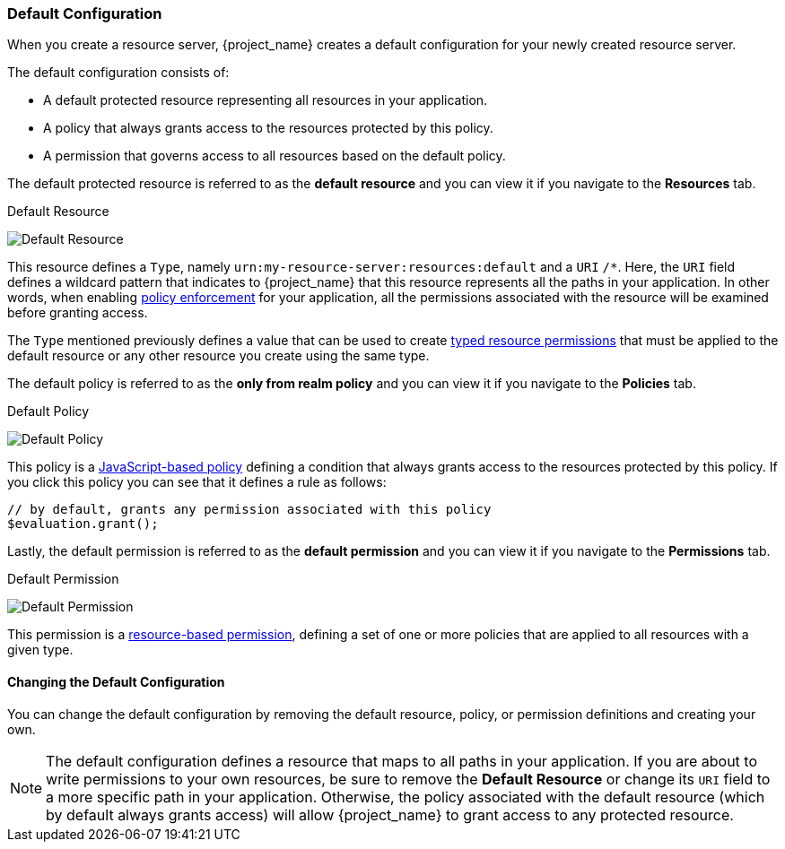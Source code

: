 [[_resource_server_default_config]]
=== Default Configuration

When you create a resource server, {project_name} creates a default configuration for your newly created resource server.

The default configuration consists of:

* A default protected resource representing all resources in your application.
* A policy that always grants access to the resources protected by this policy.
* A permission that governs access to all resources based on the default policy.

The default protected resource is referred to as the *default resource* and you can view it if you navigate to the *Resources* tab.

.Default Resource
image:{project_images}/resource-server/default-resource.png[alt="Default Resource"]

This resource defines a `Type`, namely `urn:my-resource-server:resources:default` and a `URI` `/*`. Here, the `URI` field defines a
wildcard pattern that indicates to {project_name} that this resource represents all the paths in your application. In other words,
when enabling <<_enforcer_overview, policy enforcement>> for your application, all the permissions associated with the resource
will be examined before granting access.

The `Type` mentioned previously defines a value that can be used to create <<_permission_typed_resource, typed resource permissions>> that must be applied
to the default resource or any other resource you create using the same type.

The default policy is referred to as the *only from realm policy* and you can view it if you navigate to the *Policies* tab.

.Default Policy
image:{project_images}/resource-server/default-policy.png[alt="Default Policy"]

This policy is a <<_policy_js, JavaScript-based policy>> defining a condition that always grants access to the resources protected by this policy. If you click this policy you can see that it defines a rule as follows:

```js
// by default, grants any permission associated with this policy
$evaluation.grant();
```

Lastly, the default permission is referred to as the *default permission* and you can view it if you navigate to the *Permissions* tab.

.Default Permission
image:{project_images}/resource-server/default-permission.png[alt="Default Permission"]

This permission is a <<_permission_create_resource, resource-based permission>>, defining a set of one or more policies that are applied to all resources with a given type.

==== Changing the Default Configuration

You can change the default configuration by removing the default resource, policy, or permission definitions and creating your own.

[NOTE]
The default configuration defines a resource that maps to all paths in your application. If you are about to write permissions to your own resources, be sure to remove the *Default Resource* or change its ```URI``` field to a more specific path in your application. Otherwise, the policy associated with the default resource (which by default always grants access) will allow {project_name} to grant access to any protected resource.
